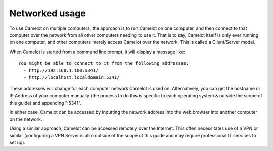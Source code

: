 Networked usage
---------------

To use Camelot on multiple computers, the approach is to run Camelot on
one computer, and then connect to that computer over the network from
all other computers needing to use it. That is to say, Camelot itself is
only ever running on one computer, and other computers merely access
Camelot over the network. This is called a Client/Server model.

When Camelot is started from a command line prompt, it will display a
message like:

::

    You might be able to connect to it from the following addresses:
      - http://192.168.1.100:5341/
      - http://localhost.localdomain:5341/

These addresses will change for each computer network Camelot is used
on. Alternatively, you can get the hostname or IP Address of your
computer manually (the process to do this is specific to each operating
system & outside the scope of this guide) and appending ":5341".

In either case, Camelot can be accessed by inputting the network address
into the web browser into another computer on the network.

Using a similar approach, Camelot can be accessed remotely over the
Internet. This often necessitates use of a VPN or similar (configuring a
VPN Server is also outside of the scope of this guide and may require
professional IT services to set up).
